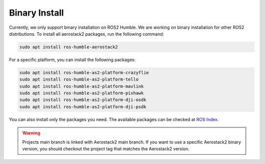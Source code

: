 .. _getting_started_ubuntu_installation_binary:

==============
Binary Install
==============

Currently, we only support binary installation on ROS2 Humble. We are working on binary installation for other ROS2 distributions.
To install all aerostack2 packages, run the following command:

.. code-block:: bash

    sudo apt install ros-humble-aerostack2

For a specific platform, you can install the following packages:

.. code-block:: bash

    sudo apt install ros-humble-as2-platform-crazyflie
    sudo apt install ros-humble-as2-platform-tello
    sudo apt install ros-humble-as2-platform-mavlink
    sudo apt install ros-humble-as2-platform-pixhawk
    sudo apt install ros-humble-as2-platform-dji-osdk
    sudo apt install ros-humble-as2-platform-dji-psdk


You can also install only the packages you need. The available packages can be checked at `ROS Index <https://index.ros.org/search/?term=aerostack2&section=pkgs>`__.

.. warning:: Projects main branch is linked with Aerostack2 main branch. If you want to use a specific Aerostack2 binary version, you should checkout the project tag that matches the Aerostack2 version.
